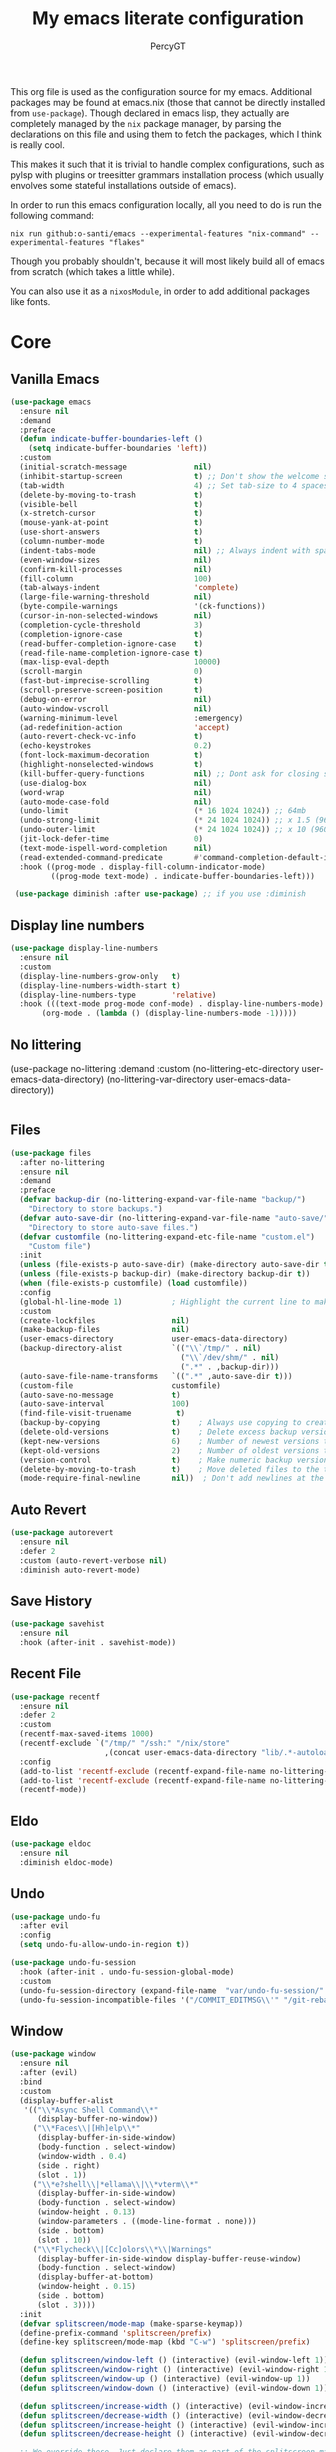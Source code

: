 #+TITLE: My emacs literate configuration
#+AUTHOR: PercyGT

This org file is used as the configuration source for my emacs. Additional packages may be found at emacs.nix (those that cannot be directly installed from =use-package=). Though declared in emacs lisp, they actually are completely managed by the =nix= package manager, by parsing the declarations on this file and using them to fetch the packages, which I think is really cool.

This makes it such that it is trivial to handle complex configurations, such as pylsp with plugins or treesitter grammars installation process (which usually envolves some stateful installations outside of emacs).

In order to run this emacs configuration locally, all you need to do is run the following command:
#+begin_src shell
nix run github:o-santi/emacs --experimental-features "nix-command" --experimental-features "flakes"
#+end_src
Though you probably shouldn't, because it will most likely build all of emacs from scratch (which takes a little while).

You can also use it as a ~nixosModule~, in order to add additional packages like fonts.

* Core
** Vanilla Emacs
   #+begin_src emacs-lisp :tangle yes
   (use-package emacs
     :ensure nil
     :demand
     :preface
     (defun indicate-buffer-boundaries-left ()
       (setq indicate-buffer-boundaries 'left))
     :custom
     (initial-scratch-message               nil)
     (inhibit-startup-screen                t) ;; Don't show the welcome splash screen.
     (tab-width                             4) ;; Set tab-size to 4 spaces
     (delete-by-moving-to-trash             t)
     (visible-bell                          t)
     (x-stretch-cursor                      t)
     (mouse-yank-at-point                   t)
     (use-short-answers                     t)
     (column-number-mode                    t)
     (indent-tabs-mode                      nil) ;; Always indent with spaces
     (even-window-sizes                     nil)
     (confirm-kill-processes                nil)
     (fill-column                           100)
     (tab-always-indent                     'complete)
     (large-file-warning-threshold          nil)
     (byte-compile-warnings                 '(ck-functions))
     (cursor-in-non-selected-windows        nil)
     (completion-cycle-threshold            3)
     (completion-ignore-case                t)
     (read-buffer-completion-ignore-case    t)
     (read-file-name-completion-ignore-case t)
     (max-lisp-eval-depth                   10000)
     (scroll-margin                         0)
     (fast-but-imprecise-scrolling          t)
     (scroll-preserve-screen-position       t)
     (debug-on-error                        nil)
     (auto-window-vscroll                   nil)
     (warning-minimum-level                 :emergency)
     (ad-redefinition-action                'accept)
     (auto-revert-check-vc-info             t)
     (echo-keystrokes                       0.2)
     (font-lock-maximum-decoration          t)
     (highlight-nonselected-windows         t)
     (kill-buffer-query-functions           nil) ;; Dont ask for closing spawned processes
     (use-dialog-box                        nil)
     (word-wrap                             nil)
     (auto-mode-case-fold                   nil)
     (undo-limit                            (* 16 1024 1024)) ;; 64mb
     (undo-strong-limit                     (* 24 1024 1024)) ;; x 1.5 (96mb)
     (undo-outer-limit                      (* 24 1024 1024)) ;; x 10 (960mb), (Emacs uses x100), but this seems too high.
     (jit-lock-defer-time                   0)
     (text-mode-ispell-word-completion      nil)
     (read-extended-command-predicate       #'command-completion-default-include-p)
     :hook ((prog-mode . display-fill-column-indicator-mode)
            ((prog-mode text-mode) . indicate-buffer-boundaries-left)))

    (use-package diminish :after use-package) ;; if you use :diminish
    #+end_src

** Display line numbers
  #+begin_src emacs-lisp :tangle yes
  (use-package display-line-numbers
    :ensure nil
    :custom
    (display-line-numbers-grow-only   t)
    (display-line-numbers-width-start t)
    (display-line-numbers-type        'relative)
    :hook (((text-mode prog-mode conf-mode) . display-line-numbers-mode)
         (org-mode . (lambda () (display-line-numbers-mode -1)))))
  #+end_src
** No littering
  (use-package no-littering
   :demand
   :custom
     (no-littering-etc-directory user-emacs-data-directory)
     (no-littering-var-directory user-emacs-data-directory))
  #+begin_src emacs-lisp :tangle yes
  #+end_src

** Files
#+begin_src emacs-lisp :tangle yes
(use-package files
  :after no-littering
  :ensure nil
  :demand
  :preface
  (defvar backup-dir (no-littering-expand-var-file-name "backup/")
    "Directory to store backups.")
  (defvar auto-save-dir (no-littering-expand-var-file-name "auto-save/")
    "Directory to store auto-save files.")
  (defvar customfile (no-littering-expand-etc-file-name "custom.el")
    "Custom file")
  :init
  (unless (file-exists-p auto-save-dir) (make-directory auto-save-dir t))
  (unless (file-exists-p backup-dir) (make-directory backup-dir t))
  (when (file-exists-p customfile) (load customfile))
  :config
  (global-hl-line-mode 1)           ; Highlight the current line to make it more visible
  :custom
  (create-lockfiles                 nil)
  (make-backup-files                nil)
  (user-emacs-directory             user-emacs-data-directory)
  (backup-directory-alist           `(("\\`/tmp/" . nil)
                                      ("\\`/dev/shm/" . nil)
                                      (".*" . ,backup-dir)))
  (auto-save-file-name-transforms   `((".*" ,auto-save-dir t)))
  (custom-file                      customfile)
  (auto-save-no-message             t)
  (auto-save-interval               100)
  (find-file-visit-truename          t)
  (backup-by-copying                t)    ; Always use copying to create backup files
  (delete-old-versions              t)    ; Delete excess backup versions
  (kept-new-versions                6)    ; Number of newest versions to keep when a new backup is made
  (kept-old-versions                2)    ; Number of oldest versions to keep when a new backup is made
  (version-control                  t)    ; Make numeric backup versions unconditionally
  (delete-by-moving-to-trash        t)    ; Move deleted files to the trash
  (mode-require-final-newline       nil))  ; Don't add newlines at the end of files

#+end_src

** Auto Revert
#+begin_src emacs-lisp :tangle yes
(use-package autorevert
  :ensure nil
  :defer 2
  :custom (auto-revert-verbose nil)
  :diminish auto-revert-mode)
#+end_src

** Save History
#+begin_src emacs-lisp :tangle yes
(use-package savehist
  :ensure nil
  :hook (after-init . savehist-mode))
#+end_src

** Recent File
#+begin_src emacs-lisp :tangle yes
(use-package recentf
  :ensure nil
  :defer 2
  :custom
  (recentf-max-saved-items 1000)
  (recentf-exclude `("/tmp/" "/ssh:" "/nix/store"
		             ,(concat user-emacs-data-directory "lib/.*-autoloads\\.el\\'")))
  :config
  (add-to-list 'recentf-exclude (recentf-expand-file-name no-littering-etc-directory))
  (add-to-list 'recentf-exclude (recentf-expand-file-name no-littering-var-directory))
  (recentf-mode))
#+end_src

** Eldo
#+begin_src emacs-lisp :tangle yes
(use-package eldoc
  :ensure nil
  :diminish eldoc-mode)
#+end_src

** Undo
#+begin_src emacs-lisp :tangle yes
(use-package undo-fu
  :after evil
  :config
  (setq undo-fu-allow-undo-in-region t))

(use-package undo-fu-session
  :hook (after-init . undo-fu-session-global-mode)
  :custom
  (undo-fu-session-directory (expand-file-name  "var/undo-fu-session/" user-emacs-data-directory))
  (undo-fu-session-incompatible-files '("/COMMIT_EDITMSG\\'" "/git-rebase-todo\\'")))
#+end_src

** Window
    #+begin_src emacs-lisp :tangle yes
    (use-package window
      :ensure nil
      :after (evil)
      :bind
      :custom
      (display-buffer-alist
       '(("\\*Async Shell Command\\*"
          (display-buffer-no-window))
         ("\\*Faces\\|[Hh]elp\\*"
          (display-buffer-in-side-window)
          (body-function . select-window)
          (window-width . 0.4)
          (side . right)
          (slot . 1))
         ("\\*e?shell\\|*ellama\\|\\*vterm\\*"
          (display-buffer-in-side-window)
          (body-function . select-window)
          (window-height . 0.13)
          (window-parameters . ((mode-line-format . none)))
          (side . bottom)
          (slot . 10))
         ("\\*Flycheck\\|[Cc]olors\\*\\|Warnings"
          (display-buffer-in-side-window display-buffer-reuse-window)
          (body-function . select-window)
          (display-buffer-at-bottom)
          (window-height . 0.15)
          (side . bottom)
          (slot . 3))))
      :init
      (defvar splitscreen/mode-map (make-sparse-keymap))
      (define-prefix-command 'splitscreen/prefix)
      (define-key splitscreen/mode-map (kbd "C-w") 'splitscreen/prefix)

      (defun splitscreen/window-left () (interactive) (evil-window-left 1))
      (defun splitscreen/window-right () (interactive) (evil-window-right 1))
      (defun splitscreen/window-up () (interactive) (evil-window-up 1))
      (defun splitscreen/window-down () (interactive) (evil-window-down 1))

      (defun splitscreen/increase-width () (interactive) (evil-window-increase-width 10))
      (defun splitscreen/decrease-width () (interactive) (evil-window-decrease-width 10))
      (defun splitscreen/increase-height () (interactive) (evil-window-increase-height 10))
      (defun splitscreen/decrease-height () (interactive) (evil-window-decrease-height 10))

      ;; We override these. Just declare them as part of the splitscreen map, not
      ;; evil-window-map.
      (define-key evil-window-map (kbd "h") nil)
      (define-key evil-window-map (kbd "j") nil)
      (define-key evil-window-map (kbd "k") nil)
      (define-key evil-window-map (kbd "l") nil)
      (define-key evil-window-map (kbd "n") nil)
      (define-key evil-window-map (kbd "p") nil)
      (define-key evil-window-map (kbd "c") nil)
      (define-key evil-window-map (kbd "C-h") nil)
      (define-key evil-window-map (kbd "C-j") nil)
      (define-key evil-window-map (kbd "C-k") nil)
      (define-key evil-window-map (kbd "C-l") nil)
      (define-key evil-window-map (kbd "l") nil)
      (define-key evil-window-map (kbd "o") nil)
      (define-key evil-window-map (kbd "v") nil)
      (define-key evil-window-map (kbd "s") nil)
      (define-key evil-window-map (kbd "q") nil)
      (define-key evil-window-map (kbd "w") nil)

      (define-key splitscreen/prefix (kbd "h") 'splitscreen/window-left)
      (define-key splitscreen/prefix (kbd "j") 'splitscreen/window-down)
      (define-key splitscreen/prefix (kbd "k") 'splitscreen/window-up)
      (define-key splitscreen/prefix (kbd "l") 'splitscreen/window-right)

      (define-key splitscreen/prefix (kbd "C-h") 'splitscreen/decrease-width)
      (define-key splitscreen/prefix (kbd "C-j") 'splitscreen/decrease-height)
      (define-key splitscreen/prefix (kbd "C-k") 'splitscreen/increase-height)
      (define-key splitscreen/prefix (kbd "C-l") 'splitscreen/increase-width)
      (define-key splitscreen/prefix (kbd "s-h") 'splitscreen/decrease-width)
      (define-key splitscreen/prefix (kbd "s-j") 'splitscreen/decrease-height)
      (define-key splitscreen/prefix (kbd "s-k") 'splitscreen/increase-height)
      (define-key splitscreen/prefix (kbd "s-l") 'splitscreen/increase-width)

      (define-key splitscreen/prefix (kbd "v") 'split-window-right)
      (define-key splitscreen/prefix (kbd "s") 'split-window-below)
      (define-key splitscreen/prefix (kbd "q") 'delete-window)
      (define-key splitscreen/prefix (kbd "w") 'window-toggle-side-windows)
      (define-key splitscreen/prefix (kbd "Q") 'kill-buffer-and-window)
      (define-key splitscreen/prefix (kbd "SPC") 'balance-windows)

      (define-minor-mode splitscreen-mode
        "Provides tmux-like bindings for managing windows and buffers.
                     See https://github.com/mattduck/splitscreen"
        :init-value 1 ; enable by default
        :global 1
        :keymap splitscreen/mode-map))
    #+end_src
** Dired
  #+begin_src emacs-lisp :tangle yes
  (use-package dired
    :ensure nil
    :custom ((dired-listing-switches "-agho --group-directories-first"))
    :general
    (normal-definer
      :keymaps '(dired-mode-map)
      "L" 'nil
      "H" 'nil
      "D" 'nil
      "d" 'nil
      "r" 'dired-do-rename
      "R" 'dired-do-redisplay
      "y" 'dired-do-copy
      "d" 'dired-do-delete))

  (use-package dired-single
    :after dired
    :general
    (normal-definer
      :keymaps '(dired-mode-map)
      "l" 'dired-single-buffer
      "h" 'dired-single-up-directory))

  (use-package diredfl
    :after dired
    :hook (dired-mode . diredfl-global-mode))

  (use-package dired-open
    :after dired
    :custom
    (dired-open-extensions '(("png" . "feh")
                             ("mkv" . "mpv"))))

  (use-package dired-hide-dotfiles
    :general
    (normal-definer
      :keymaps '(dired-mode-map)
      "SPC" 'nil
      "."   'dired-hide-dotfiles-mode))
  #+end_src
* Keybindings
** General
#+begin_src emacs-lisp :tangle yes
(use-package general
  :demand t
  :preface
  (defun switch-to-recent-buffer ()
    (interactive)
    (switch-to-buffer (other-buffer (current-buffer))))
  (defun kill-this-buffer ()  ; for the menu bar
    "Kill the current buffer.
When called in the minibuffer, get out of the minibuffer
using `abort-recursive-edit'."
    (interactive)
    (cond
     ;; Don't do anything when `menu-frame' is not alive or visible
     ;; (Bug#8184).
     ((not (menu-bar-menu-frame-live-and-visible-p)))
     ((menu-bar-non-minibuffer-window-p)
      (kill-buffer (current-buffer)))
     (t
      (abort-recursive-edit))))
  :config
  (general-override-mode)
  (general-auto-unbind-keys)
  (general-create-definer global-definer
    :keymaps 'override
    :states '(insert normal hybrid motion visual operator emacs)
    :prefix "SPC"
    :global-prefix "C-SPC")
  (general-create-definer local-definer
    :keymaps 'override
    :states '(insert normal hybrid motion visual operator emacs)
    :prefix ","
    :global-prefix "C-,")
  (general-create-definer normal-definer
    :keymaps 'override
    :states '(normal))

  (normal-definer
    "D" 'kill-this-buffer)
  (global-definer
    "!" 'shell-command
    ":" 'eval-expression
    "f" 'find-file
    "l" 'load-file
    "d" 'dired
    "." 'switch-to-recent-buffer
    "u"  '(nil :wk "Utils")
    "u." 'repeat
    )

  (general-create-definer global-leader
    :keymaps 'override
    :states '(insert normal hybrid motion visual operator)
    :prefix "SPC m"
    :non-normal-prefix "C-SPC m"
    "" '( :ignore t
  	      :which-key
  	      (lambda (arg)
  	        (cons (cadr (split-string (car arg) " "))
  		          (replace-regexp-in-string "-mode$" "" (symbol-name major-mode))))))
  )
#+end_src

** Evil
#+begin_src emacs-lisp :tangle yes
(use-package evil
  :preface
  (defun evil-insert-jk-for-normal-mode ()
    (interactive)
    (insert "j")
    (let ((event (read-event nil)))
      (if (= event ?k)
          (progn
            (backward-delete-char 1)
            (evil-normal-state))
	    (push event unread-command-events))))
  :init
  (setq evil-want-keybinding      nil)
  (setq evil-want-integration     t)
  (setq evil-emacs-state-cursor  '("white" box))
  (setq evil-normal-state-cursor '("cyan" box))
  (setq evil-visual-state-cursor '("pale goldenrod" box))
  (setq evil-insert-state-cursor '("sky blue" bar))
  :custom
  (evil-want-fine-undo           t)
  (evil-respect-visual-line-mode t)
  (evil-want-C-u-scroll          t)
  (evil-want-C-i-jump            nil)
  (evil-search-module            'evil-search)
  (evil-undo-system              'undo-fu)
  (evil-split-window-right       t)
  (evil-split-window-below       t)
  (evil-want-Y-yank-to-eol       t)
  :hook ((custom-mode
          eshell-mode
          git-rebase-mode
          term-mode) . evil-emacs-state-mode)
  :bind ( :map evil-normal-state-map
	      ("C-e" . evil-end-of-line)
	      ("C-b" . evil-beginning-of-line)
	      ("ESCAPE" . keyboard-escape-quit)
	      ("WW" . save-buffer)
	      :map evil-insert-state-map
	      ("j"   . evil-insert-jk-for-normal-mode)
	      :map evil-visual-state-map
	      ("ESCAPE" . keyboard-quit)
	      :map special-mode-map
	      ("q" . quit-window))
  :config
  (evil-mode 1)
  (evil-set-initial-state 'messages-buffer-mode 'normal))

(use-package evil-surround
  :after evil
  :config
  (global-evil-surround-mode 1))

(use-package evil-collection
  :after evil
  :config
  (evil-collection-init))

(use-package evil-commentary
  :after evil
  :config
  (evil-commentary-mode))

(use-package evil-goggles
  :init
  (evil-goggles-mode)
  :after evil
  :config
  (setq evil-goggles-pulse t
        (evil-goggles-use-diff-faces))
        evil-goggles-duration 0.3)

(use-package avy
  :bind (:map evil-normal-state-map
              ("M-s" . avy-goto-char)))

(use-package move-text
  :bind (:map evil-normal-state-map
              ("M-k" . move-text-up)
	          ("M-j" . move-text-down))
  :config
  (move-text-default-bindings))
#+end_src
* Languages
I try to mostly use the new Treesitter modes, which comes builtin with the new emacs 29.
** Python
The package already comes builtin, so we only instantiate it to define the hooks and remap the default package for the new one.

It also relies on python lsp server with builtin ruff support.
#+begin_src emacs-lisp :tangle yes
(add-to-list 'major-mode-remap-alist '(python-mode . python-ts-mode))
(add-hook 'python-ts-mode-hook #'eglot-ensure)
#+end_src

** Nix
#+begin_src emacs-lisp :tangle yes
(use-package nix-mode
  :hook (nix-mode . eglot-ensure))
#+end_src
** Rust
Try to use the package.
#+begin_src emacs-lisp :tangle yes
(add-to-list 'auto-mode-alist '("\\.rs\\'" . rust-ts-mode))
(add-hook 'rust-ts-mode-hook #'eglot-ensure)

(setq rust-ts-mode-indent-offset 2)
#+end_src

** Markdown
#+begin_src emacs-lisp :tangle yes
(use-package markdown-mode
  :mode "\\.md\\'")
#+end_src
** Coq
#+begin_src emacs-lisp :tangle yes
(use-package proof-general
  :custom
  (proof-splash-enable nil))

(use-package company-coq
  :hook (coq-mode . company-coq-mode))
#+end_src
